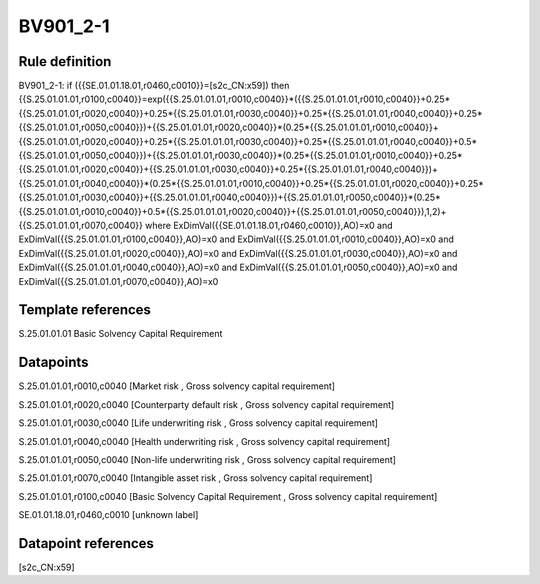 =========
BV901_2-1
=========

Rule definition
---------------

BV901_2-1: if ({{SE.01.01.18.01,r0460,c0010}}=[s2c_CN:x59]) then {{S.25.01.01.01,r0100,c0040}}=exp({{S.25.01.01.01,r0010,c0040}}*({{S.25.01.01.01,r0010,c0040}}+0.25*{{S.25.01.01.01,r0020,c0040}}+0.25*{{S.25.01.01.01,r0030,c0040}}+0.25*{{S.25.01.01.01,r0040,c0040}}+0.25*{{S.25.01.01.01,r0050,c0040}})+{{S.25.01.01.01,r0020,c0040}}*(0.25*{{S.25.01.01.01,r0010,c0040}}+{{S.25.01.01.01,r0020,c0040}}+0.25*{{S.25.01.01.01,r0030,c0040}}+0.25*{{S.25.01.01.01,r0040,c0040}}+0.5*{{S.25.01.01.01,r0050,c0040}})+{{S.25.01.01.01,r0030,c0040}}*(0.25*{{S.25.01.01.01,r0010,c0040}}+0.25*{{S.25.01.01.01,r0020,c0040}}+{{S.25.01.01.01,r0030,c0040}}+0.25*{{S.25.01.01.01,r0040,c0040}})+{{S.25.01.01.01,r0040,c0040}}*(0.25*{{S.25.01.01.01,r0010,c0040}}+0.25*{{S.25.01.01.01,r0020,c0040}}+0.25*{{S.25.01.01.01,r0030,c0040}}+{{S.25.01.01.01,r0040,c0040}})+{{S.25.01.01.01,r0050,c0040}}*(0.25*{{S.25.01.01.01,r0010,c0040}}+0.5*{{S.25.01.01.01,r0020,c0040}}+{{S.25.01.01.01,r0050,c0040}}),1,2)+{{S.25.01.01.01,r0070,c0040}} where ExDimVal({{SE.01.01.18.01,r0460,c0010}},AO)=x0 and ExDimVal({{S.25.01.01.01,r0100,c0040}},AO)=x0 and ExDimVal({{S.25.01.01.01,r0010,c0040}},AO)=x0 and ExDimVal({{S.25.01.01.01,r0020,c0040}},AO)=x0 and ExDimVal({{S.25.01.01.01,r0030,c0040}},AO)=x0 and ExDimVal({{S.25.01.01.01,r0040,c0040}},AO)=x0 and ExDimVal({{S.25.01.01.01,r0050,c0040}},AO)=x0 and ExDimVal({{S.25.01.01.01,r0070,c0040}},AO)=x0


Template references
-------------------

S.25.01.01.01 Basic Solvency Capital Requirement


Datapoints
----------

S.25.01.01.01,r0010,c0040 [Market risk , Gross solvency capital requirement]

S.25.01.01.01,r0020,c0040 [Counterparty default risk , Gross solvency capital requirement]

S.25.01.01.01,r0030,c0040 [Life underwriting risk , Gross solvency capital requirement]

S.25.01.01.01,r0040,c0040 [Health underwriting risk , Gross solvency capital requirement]

S.25.01.01.01,r0050,c0040 [Non-life underwriting risk , Gross solvency capital requirement]

S.25.01.01.01,r0070,c0040 [Intangible asset risk , Gross solvency capital requirement]

S.25.01.01.01,r0100,c0040 [Basic Solvency Capital Requirement , Gross solvency capital requirement]

SE.01.01.18.01,r0460,c0010 [unknown label]


Datapoint references
--------------------

[s2c_CN:x59]